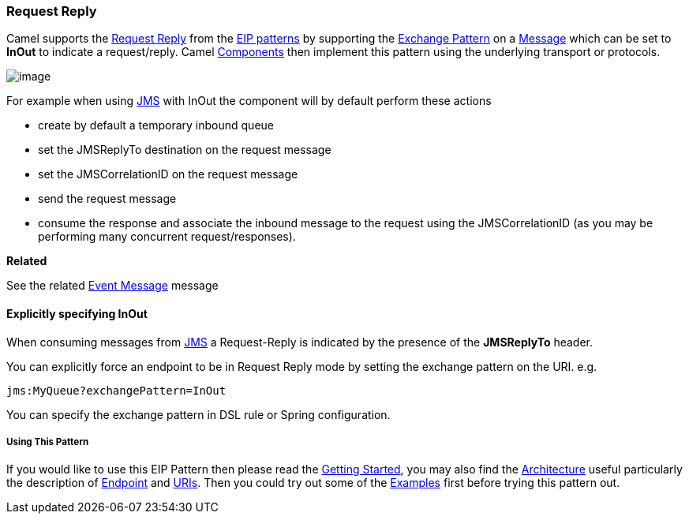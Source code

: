 [[ConfluenceContent]]
[[RequestReply-RequestReply]]
Request Reply
~~~~~~~~~~~~~

Camel supports the
http://www.enterpriseintegrationpatterns.com/RequestReply.html[Request
Reply] from the link:enterprise-integration-patterns.html[EIP patterns]
by supporting the link:exchange-pattern.html[Exchange Pattern] on a
link:message.html[Message] which can be set to *InOut* to indicate a
request/reply. Camel link:components.html[Components] then implement
this pattern using the underlying transport or protocols.

image:http://www.enterpriseintegrationpatterns.com/img/RequestReply.gif[image]

For example when using link:jms.html[JMS] with InOut the component will
by default perform these actions

* create by default a temporary inbound queue
* set the JMSReplyTo destination on the request message
* set the JMSCorrelationID on the request message
* send the request message
* consume the response and associate the inbound message to the request
using the JMSCorrelationID (as you may be performing many concurrent
request/responses).

**Related**

See the related link:event-message.html[Event Message] message

[[RequestReply-ExplicitlyspecifyingInOut]]
Explicitly specifying InOut
^^^^^^^^^^^^^^^^^^^^^^^^^^^

When consuming messages from link:jms.html[JMS] a Request-Reply is
indicated by the presence of the *JMSReplyTo* header.

You can explicitly force an endpoint to be in Request Reply mode by
setting the exchange pattern on the URI. e.g.

[source,brush:,java;,gutter:,false;,theme:,Default]
----
jms:MyQueue?exchangePattern=InOut
----

You can specify the exchange pattern in DSL rule or Spring
configuration.

[[RequestReply-UsingThisPattern]]
Using This Pattern
++++++++++++++++++

If you would like to use this EIP Pattern then please read the
link:getting-started.html[Getting Started], you may also find the
link:architecture.html[Architecture] useful particularly the description
of link:endpoint.html[Endpoint] and link:uris.html[URIs]. Then you could
try out some of the link:examples.html[Examples] first before trying
this pattern out.
